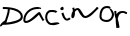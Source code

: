 SplineFontDB: 3.0
FontName: Draconia
FullName: Draconia
FamilyName: Draconia
Weight: Regular
Copyright: Copyright (c) 2019, Rob Schluntz
UComments: "2019-3-2: Created with FontForge (http://fontforge.org)"
Version: 001.000
ItalicAngle: 0
UnderlinePosition: -25.5
UnderlineWidth: 12.75
Ascent: 205
Descent: 51
InvalidEm: 0
LayerCount: 2
Layer: 0 0 "Back" 1
Layer: 1 0 "Fore" 0
XUID: [1021 5 1277106218 7093840]
StyleMap: 0x0000
FSType: 0
OS2Version: 0
OS2_WeightWidthSlopeOnly: 0
OS2_UseTypoMetrics: 1
CreationTime: 1551546719
ModificationTime: 1551568439
OS2TypoAscent: 0
OS2TypoAOffset: 1
OS2TypoDescent: 0
OS2TypoDOffset: 1
OS2TypoLinegap: 23
OS2WinAscent: 0
OS2WinAOffset: 1
OS2WinDescent: 0
OS2WinDOffset: 1
HheadAscent: 0
HheadAOffset: 1
HheadDescent: 0
HheadDOffset: 1
MarkAttachClasses: 1
DEI: 91125
Encoding: ISO8859-1
UnicodeInterp: none
NameList: AGL For New Fonts
DisplaySize: -48
AntiAlias: 1
FitToEm: 0
WinInfo: 0 18 6
BeginPrivate: 0
EndPrivate
BeginChars: 262 7

StartChar: D
Encoding: 68 68 0
Width: 147
VWidth: 0
InSpiro: 1
Flags: HW
HStem: 156.5 12.75<17.6758 48.1742>
VStem: 50.1758 12.75<124.335 153.5> 133.176 12.75<95.8648 123.978>
LayerCount: 2
Fore
SplineSet
18 163 m 1
 18 169 l 1
 20 169 l 2
 52 169 146 166 146 106 c 0
 146 62 47 55 22 55 c 0
 20 55 19 55 19 56 c 0
 14 51 7 44 3 44 c 0
 2 44 0 45 0 48 c 0
 0 60 19 75 32 84 c 1
 39 108 50 133 50 155 c 1
 39 156 28 156 20 156 c 2
 18 156 l 1
 18 163 l 1
  Spiro
    17.6838 162.816 v
    17.6838 169.216 v
    19.7316 169.216 ]
    66.8119 166.193 o
    120.472 149.074 o
    145.94 105.984 o
    119.508 73.2715 o
    65.3361 58.476 o
    21.7797 55.04 o
    20.5859 55.0906 o
    19.5136 55.2333 o
    18.5632 55.4534 o
    11.1578 48.2101 o
    3.89913 43.8536 o
    0.534357 48.1479 o
    5.68437 60.7599 o
    18.0008 73.5767 o
    31.9634 84.4149 v
    39.8247 108.4 o
    46.9699 132.289 o
    50.1923 154.971 v
    39.1892 155.828 o
    28.9109 156.283 o
    19.7316 156.416 [
    17.6838 156.416 v
    0 0 z
  EndSpiro
63 154 m 1
 62 125 48 96 42 72 c 0
 42 72 41 71 41 71 c 2
 40 69 l 1
 71 72 133 84 133 106 c 0
 133 136 97 148 63 154 c 1
  Spiro
    62.9675 153.443 v
    58.5384 125.148 o
    49.8617 97.5644 o
    41.8022 72.1348 o
    41.6649 71.6857 o
    41.4946 71.2362 o
    41.3281 70.8657 [
    40.3975 69.0047 v
    77.8262 75.0447 o
    115.839 87.1285 o
    133.14 105.984 o
    122.623 130.439 o
    96.4423 145.575 o
    0 0 z
  EndSpiro
EndSplineSet
Validated: 1
EndChar

StartChar: r
Encoding: 114 114 1
Width: 87
VWidth: 0
Flags: HW
HStem: 130 13<39.1868 73.1868>
VStem: 2.18683 13<121 141> 11.1868 18<35 91> 15.1868 19<34 74>
LayerCount: 2
Fore
SplineSet
76 123 m 2xc0
 66 127 65 130 57 130 c 0
 42 130 31 124 24 92 c 1
 26 84 29 73 29 73 c 0xa0
 31 64 33 55 34 46 c 0
 34 45 35 44 35 43 c 0
 35 41 34 39 34 34 c 1
 23 34 l 2
 15 33 l 0x90
 15 44 11 60 11 80 c 0xa0
 11 82 11 89 11 91 c 0
 9 98 7 104 7 104 c 0
 4 116 2 127 2 139 c 2
 2 141 l 1
 9 143 l 1
 15 141 l 1
 15 139 l 2
 15 130 15 128 17 121 c 1
 26 141 44 142 54 142 c 0
 54 142 55 142 56 142 c 0
 57 142 l 0
 69 142 74 137 80 135 c 0
 81 135 l 2
 84 133 l 1
 83 126 l 1
 79 122 l 1
 76 123 l 2xc0
EndSplineSet
Validated: 1
EndChar

StartChar: a
Encoding: 97 97 2
Width: 140
VWidth: 0
Flags: HW
LayerCount: 2
Fore
SplineSet
110 154 m 2
 108 154 108 153 104 153 c 0
 90 152 l 0
 52 152 15 126 15 84 c 0
 15 78 17 78 19 78 c 0
 48 78 91 137 104 137 c 0
 106 137 109 136 110 134 c 0
 110 134 128 98 132 91 c 1
 137 86 l 1
 132 82 l 1
 128 77 l 1
 122 83 l 2
 122 84 l 0
 116 94 102 120 102 120 c 1
 99 117 51 65 19 65 c 0
 7 65 2 75 2 84 c 0
 2 134 47 165 90 165 c 1
 90 165 94 166 98 166 c 0
 106 166 116 164 116 156 c 2
 116 154 l 1
 110 154 l 2
EndSplineSet
Validated: 1
EndChar

StartChar: c
Encoding: 99 99 3
Width: 96
VWidth: 0
Flags: HW
LayerCount: 2
Fore
SplineSet
74 128 m 1
 68 124 l 1
 66 128 61 127 51 129 c 1
 38 129 l 2
 22 129 14 114 14 97 c 0
 14 81 26 62 41 62 c 0
 53 62 78 69 78 69 c 1
 80 72 81 70 82 71 c 1
 87 68 l 1
 93 65 l 1
 92 63 l 2
 91 61 90 60 88 60 c 0
 78 58 59 49 41 49 c 0
 15 49 1 77 1 97 c 0
 1 116 11 142 38 142 c 2
 52 142 l 2
 53 142 l 0
 59 141 72 141 79 131 c 1
 74 128 l 1
EndSplineSet
Validated: 1
EndChar

StartChar: o
Encoding: 111 111 4
Width: 99
VWidth: 0
Flags: HW
HStem: 68 13<24.5277 66.1537> 157 13<32.9837 55.689>
VStem: 2.54102 13<89.5841 135.576> 82.541 13<97.9249 132.819>
LayerCount: 2
Fore
SplineSet
66 156 m 1
 77 152 l 1
 79 150 96 134 96 117 c 0
 96 93 77 68 50 68 c 0
 31 68 3 75 3 104 c 0
 3 131 12 170 51 170 c 0
 52 170 53 170 54 170 c 0
 61 170 72 169 75 158 c 1
 66 156 l 1
64 155 m 0
 51 157 l 0
 25 157 16 131 16 104 c 0
 16 86 32 81 50 81 c 0
 69 81 83 99 83 117 c 0
 83 123 71 148 64 155 c 0
EndSplineSet
Validated: 1
EndChar

StartChar: n
Encoding: 110 110 5
Width: 182
VWidth: 0
Flags: HW
LayerCount: 2
Fore
SplineSet
15 160 m 1
 21 161 l 1
 22 157 22 154 23 150 c 1
 29 154 35 158 42 158 c 0
 66 158 76 106 91 106 c 0
 111 106 150 148 160 158 c 1
 163 163 164 164 164 164 c 0
 164 164 l 0
 164 164 165 164 166 165 c 1
 171 162 l 1
 177 158 l 1
 174 154 l 2
 174 153 174 152 173 152 c 0
 155 138 125 93 91 93 c 0
 61 93 48 145 42 145 c 0
 41 145 40 145 39 145 c 0
 35 145 33 143 25 133 c 1
 25 131 25 130 25 128 c 0
 25 126 25 124 25 122 c 0
 25 119 24 92 10 92 c 0
 4 92 2 98 2 104 c 0
 2 109 3 113 3 113 c 1
 3 121 6 130 12 138 c 1
 10 156 11 144 8 158 c 1
 15 160 l 1
EndSplineSet
Validated: 1
EndChar

StartChar: i
Encoding: 105 105 6
Width: 72
VWidth: 0
Flags: HW
LayerCount: 2
Fore
SplineSet
14 166 m 1
 15 172 l 1
 21 171 23 165 23 162 c 2
 23 158 l 2
 23 150 18 149 14 149 c 0
 12 149 10 149 10 149 c 1
 9 149 l 0
 6 149 2 152 2 156 c 0
 2 158 3 169 14 169 c 1
 14 166 l 1
15 131 m 1
 21 134 l 1
 29 116 32 95 46 94 c 1
 50 95 55 98 59 102 c 1
 64 97 l 1
 68 92 l 1
 63 88 56 83 48 82 c 0
 47 82 l 0
 20 82 14 116 9 128 c 1
 15 131 l 1
EndSplineSet
Validated: 1
EndChar
EndChars
EndSplineFont
